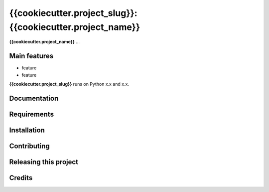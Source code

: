 ============================================================
{{cookiecutter.project_slug}}: {{cookiecutter.project_name}}
============================================================

.. start-badges

.. image:: file
    :target: link
    :alt: title

.. end-badges

.. start-project description

**{{cookiecutter.project_name}}** ...


Main features
-------------

* feature
* feature

.. * more features

**{{cookiecutter.project_slug}}** runs on Python x.x and x.x.


Documentation
-------------

.. Explain how to access documentation: API, examples, etc.

..
.. optional sections:

Requirements
------------

.. Write requirements instructions here


Installation
------------

.. Write installation instructions here


Contributing
------------

.. Write contributing instructions here


Releasing this project
----------------------

.. Write releasing instructions here


.. end of optional sections
..

Credits
-------------

.. This package was created by {{cookiecutter.full_name}} <{{cookiecutter.email}}> `@{{cookiecutter.github_username}} <https://github.com/{{cookiecutter.github_username}}>`_ at Gramazio Kohler Research `@gramaziokohler <https://github.com/gramaziokohler>`_
